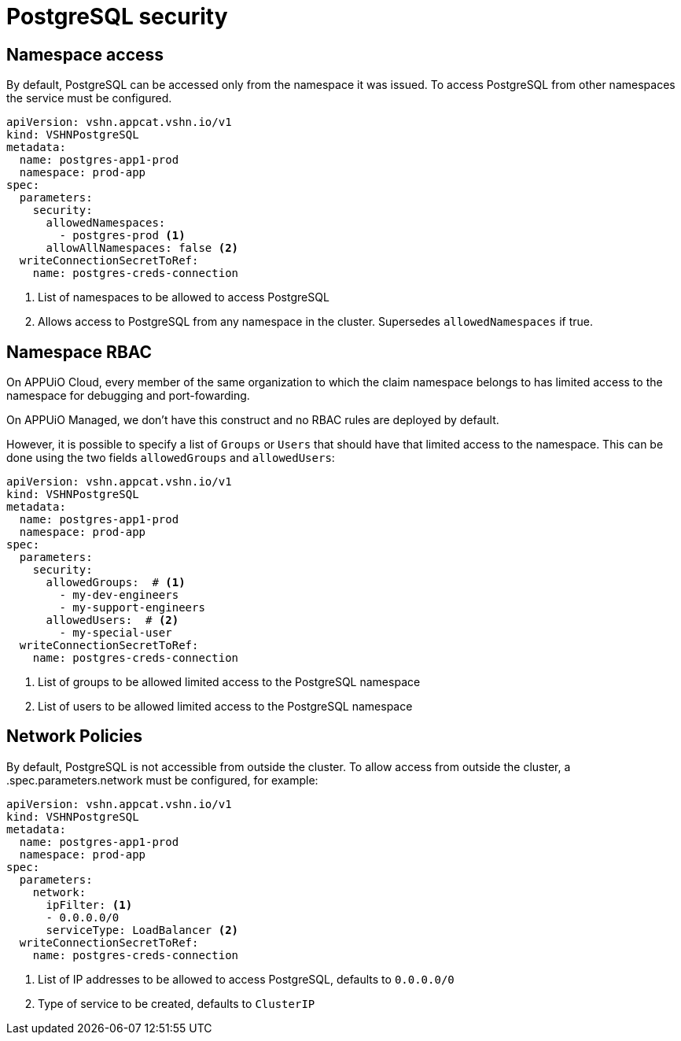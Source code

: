 = PostgreSQL security

== Namespace access

By default, PostgreSQL can be accessed only from the namespace it was issued.
To access PostgreSQL from other namespaces the service must be configured.

[source,yaml]
----
apiVersion: vshn.appcat.vshn.io/v1
kind: VSHNPostgreSQL
metadata:
  name: postgres-app1-prod
  namespace: prod-app
spec:
  parameters:
    security:
      allowedNamespaces:
        - postgres-prod <1>
      allowAllNamespaces: false <2>
  writeConnectionSecretToRef:
    name: postgres-creds-connection
----

<1> List of namespaces to be allowed to access PostgreSQL
<2> Allows access to PostgreSQL from any namespace in the cluster. Supersedes `allowedNamespaces` if true.

== Namespace RBAC

On APPUiO Cloud, every member of the same organization to which the claim namespace belongs to has limited access to the namespace for debugging and port-fowarding.

On APPUiO Managed, we don't have this construct and no RBAC rules are deployed by default.

However, it is possible to specify a list of `Groups` or `Users` that should have that limited access to the namespace.
This can be done using the two fields `allowedGroups` and `allowedUsers`:

[source,yaml]
----
apiVersion: vshn.appcat.vshn.io/v1
kind: VSHNPostgreSQL
metadata:
  name: postgres-app1-prod
  namespace: prod-app
spec:
  parameters:
    security:
      allowedGroups:  # <1>
        - my-dev-engineers
        - my-support-engineers
      allowedUsers:  # <2>
        - my-special-user
  writeConnectionSecretToRef:
    name: postgres-creds-connection
----

<1> List of groups to be allowed limited access to the PostgreSQL namespace
<2> List of users to be allowed limited access to the PostgreSQL namespace


== Network Policies

By default, PostgreSQL is not accessible from outside the cluster.
To allow access from outside the cluster, a .spec.parameters.network must be configured, for example:

[source,yaml]
----
apiVersion: vshn.appcat.vshn.io/v1
kind: VSHNPostgreSQL
metadata:
  name: postgres-app1-prod
  namespace: prod-app
spec:
  parameters:
    network:
      ipFilter: <1>
      - 0.0.0.0/0
      serviceType: LoadBalancer <2>
  writeConnectionSecretToRef:
    name: postgres-creds-connection
----

<1> List of IP addresses to be allowed to access PostgreSQL, defaults to `0.0.0.0/0`
<2> Type of service to be created, defaults to `ClusterIP`

